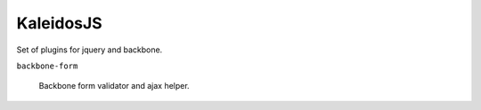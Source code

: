 KaleidosJS
==========

Set of plugins for jquery and backbone.

``backbone-form`` 
    
    Backbone form validator and ajax helper.

